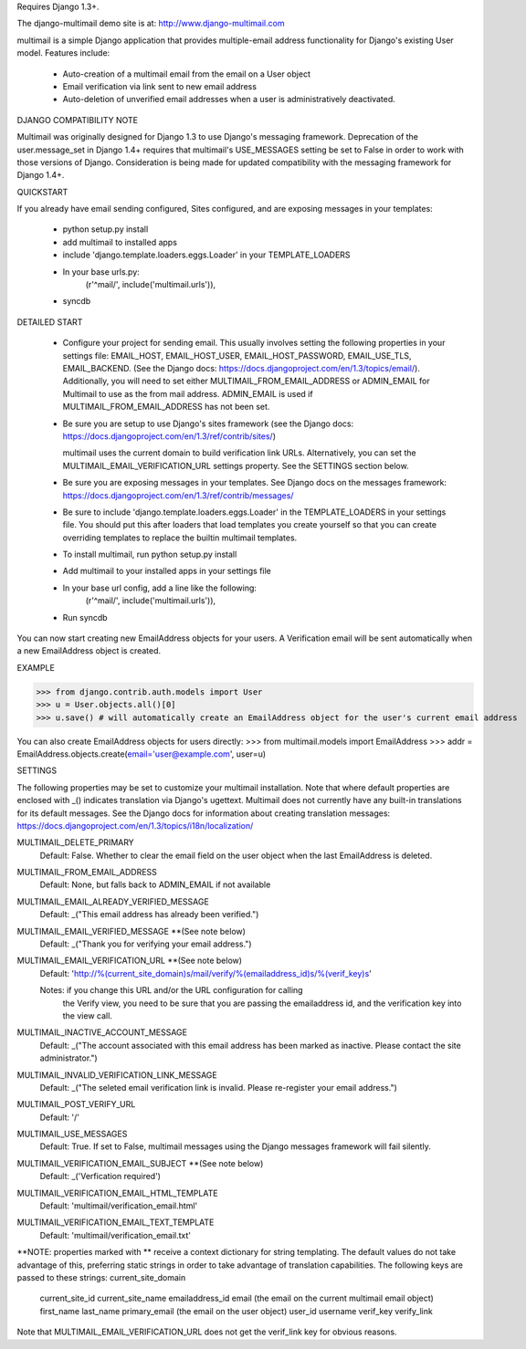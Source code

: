 Requires Django 1.3+.

The django-multimail demo site is at: http://www.django-multimail.com

multimail is a simple Django application that provides multiple-email address
functionality for Django's existing User model. Features include:

 * Auto-creation of a multimail email from the email on a User object

 * Email verification via link sent to new email address

 * Auto-deletion of unverified email addresses when a user is administratively
   deactivated.

DJANGO COMPATIBILITY NOTE

Multimail was originally designed for Django 1.3 to use Django's messaging
framework. Deprecation of the user.message_set in Django 1.4+ requires
that multimail's USE_MESSAGES setting be set to False in order to work
with those versions of Django. Consideration is being made for updated
compatibility with the messaging framework for Django 1.4+.

QUICKSTART 

If you already have email sending configured, Sites configured, and are
exposing messages in your templates:
 
 * python setup.py install
 * add multimail to installed apps
 * include 'django.template.loaders.eggs.Loader' in your TEMPLATE_LOADERS
 * In your base urls.py:
    (r'^mail/', include('multimail.urls')),
 * syncdb

DETAILED START

 * Configure your project for sending email. This usually involves setting
   the following properties in your settings file: EMAIL_HOST, EMAIL_HOST_USER,
   EMAIL_HOST_PASSWORD, EMAIL_USE_TLS, EMAIL_BACKEND.  (See the Django docs:
   https://docs.djangoproject.com/en/1.3/topics/email/).  Additionally, you
   will need to set either MULTIMAIL_FROM_EMAIL_ADDRESS or ADMIN_EMAIL for
   Multimail to use as the from mail address. ADMIN_EMAIL is used if
   MULTIMAIL_FROM_EMAIL_ADDRESS has not been set.

 * Be sure you are setup to use Django's sites framework (see the Django
   docs: https://docs.djangoproject.com/en/1.3/ref/contrib/sites/)

   multimail uses the current domain to build verification link URLs.
   Alternatively, you can set the MULTIMAIL_EMAIL_VERIFICATION_URL settings
   property. See the SETTINGS section below.

 * Be sure you are exposing messages in your templates. See Django docs
   on the messages framework:
   https://docs.djangoproject.com/en/1.3/ref/contrib/messages/

 * Be sure to include 'django.template.loaders.eggs.Loader' in the
   TEMPLATE_LOADERS in your settings file. You should put this after loaders
   that load templates you create yourself so that you can create overriding
   templates to replace the builtin multimail templates.

 * To install multimail, run python setup.py install

 * Add multimail to your installed apps in your settings file

 * In your base url config, add a line like the following:
    (r'^mail/', include('multimail.urls')),

 * Run syncdb

You can now start creating new EmailAddress objects for your users. A
Verification email will be sent automatically when a new EmailAddress object is
created.

EXAMPLE

>>> from django.contrib.auth.models import User
>>> u = User.objects.all()[0]
>>> u.save() # will automatically create an EmailAddress object for the user's current email address

You can also create EmailAddress objects for users directly:
>>> from multimail.models import EmailAddress
>>> addr = EmailAddress.objects.create(email='user@example.com', user=u)

SETTINGS

The following properties may be set to customize your multimail installation.
Note that where default properties are enclosed with _() indicates translation
via Django's ugettext. Multimail does not currently have any built-in
translations for its default messages. See the Django docs for information
about creating translation messages: https://docs.djangoproject.com/en/1.3/topics/i18n/localization/

MULTIMAIL_DELETE_PRIMARY
    Default: False. Whether to clear the email field on the user object
    when the last EmailAddress is deleted.

MULTIMAIL_FROM_EMAIL_ADDRESS
    Default: None, but falls back to ADMIN_EMAIL if not available

MULTIMAIL_EMAIL_ALREADY_VERIFIED_MESSAGE
    Default: _("This email address has already been verified.")

MULTIMAIL_EMAIL_VERIFIED_MESSAGE **(See note below)
    Default: _("Thank you for verifying your email address.")

MULTIMAIL_EMAIL_VERIFICATION_URL **(See note below)
    Default: 'http://%(current_site_domain)s/mail/verify/%(emailaddress_id)s/%(verif_key)s'

    Notes: if you change this URL and/or the URL configuration for calling
           the Verify view, you need to be sure that you are passing the
           emailaddress id, and the verification key into the view call.

MULTIMAIL_INACTIVE_ACCOUNT_MESSAGE
    Default: _("The account associated with this email address has been marked as inactive. Please contact the site administrator.")

MULTIMAIL_INVALID_VERIFICATION_LINK_MESSAGE
    Default: _("The seleted email verification link is invalid. Please re-register your email address.")

MULTIMAIL_POST_VERIFY_URL
    Default: '/'

MULTIMAIL_USE_MESSAGES
    Default: True. If set to False, multimail messages using the Django
    messages framework will fail silently.

MULTIMAIL_VERIFICATION_EMAIL_SUBJECT **(See note below)
    Default:  _('Verfication required')

MULTIMAIL_VERIFICATION_EMAIL_HTML_TEMPLATE
    Default: 'multimail/verification_email.html'

MULTIMAIL_VERIFICATION_EMAIL_TEXT_TEMPLATE
    Default: 'multimail/verification_email.txt'

**NOTE: properties marked with ** receive a context dictionary for string
templating. The default values do not take advantage of this, preferring
static strings in order to take advantage of translation capabilities. The
following keys are passed to these strings:
current_site_domain
        current_site_id
        current_site_name
        emailaddress_id
        email (the email on the current multimail email object)
        first_name
        last_name
        primary_email (the email on the user object)
        user_id
        username
        verif_key
        verify_link

Note that MULTIMAIL_EMAIL_VERIFICATION_URL does not get the verif_link key
for obvious reasons.
